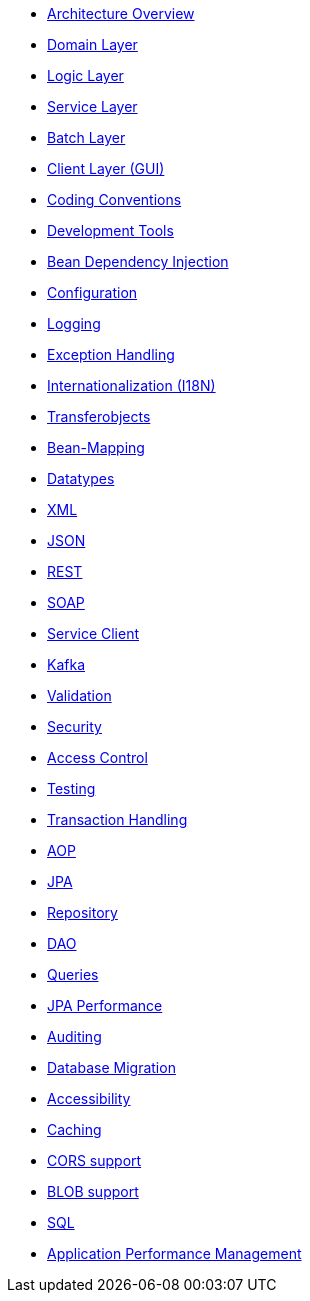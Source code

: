 
* xref:architecture.adoc[Architecture Overview]
* xref:guide-domain-layer.adoc[Domain Layer]
* xref:guide-logic-layer.adoc[Logic Layer]
* xref:guide-service-layer.adoc[Service Layer]
* xref:guide-batch-layer.adoc[Batch Layer]
* xref:guide-client-layer.adoc[Client Layer (GUI)]


* xref:coding-conventions.adoc[Coding Conventions]
* xref:coding-tools.adoc[Development Tools]


* xref:guide-dependency-injection.adoc[Bean Dependency Injection]
* xref:guide-configuration.adoc[Configuration]
* xref:guide-logging.adoc[Logging]
* xref:guide-exceptions.adoc[Exception Handling]
* xref:guide-i18n.adoc[Internationalization (I18N)]
* xref:guide-transferobject.adoc[Transferobjects]
* xref:guide-beanmapping.adoc[Bean-Mapping]
* xref:guide-datatype.adoc[Datatypes]
* xref:guide-xml.adoc[XML]
* xref:guide-json.adoc[JSON]
* xref:guide-rest.adoc[REST]
* xref:guide-soap.adoc[SOAP]
* xref:guide-service-client.adoc[Service Client]
* xref:guide-kafka.adoc[Kafka]
* xref:guide-validation.adoc[Validation]
* xref:guide-security.adoc[Security]
* xref:guide-access-control.adoc[Access Control]
* xref:guide-testing.adoc[Testing]
* xref:guide-transactions.adoc[Transaction Handling]
* xref:guide-aop.adoc[AOP]
* xref:guide-jpa.adoc[JPA]
* xref:guide-repository.adoc[Repository]
* xref:guide-dao.adoc[DAO]
* xref:guide-jpa-query.adoc[Queries]
* xref:guide-jpa-performance.adoc[JPA Performance]
* xref:guide-auditing.adoc[Auditing]
* xref:guide-database-migration.adoc[Database Migration]
* xref:guide-accessibility.adoc[Accessibility]
* xref:guide-caching.adoc[Caching]
* xref:guide-cors-support.adoc[CORS support]
* xref:guide-blob-support.adoc[BLOB support]
* xref:guide-sql.adoc[SQL]
* xref:guide-apm.adoc[Application Performance Management]
